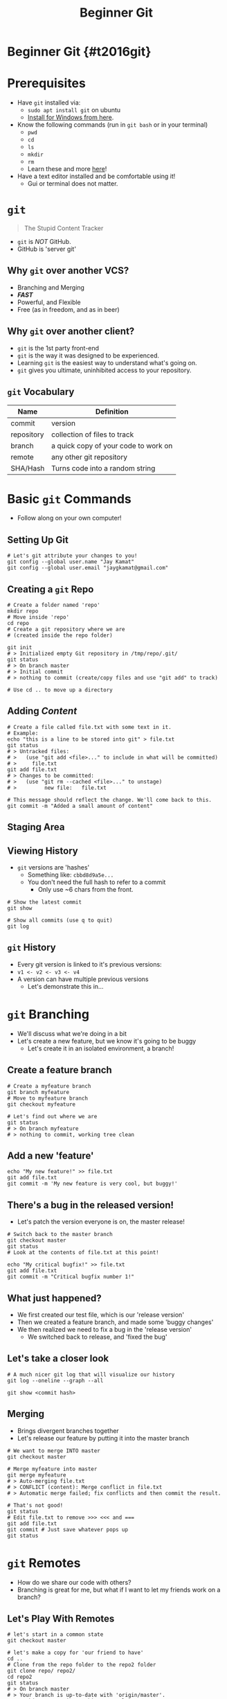#+TITLE: Beginner Git
#+AUTHOR: Jay Kamat
#+EMAIL: jaygkamat@gmail.com
#+REVEAL_ROOT: https://cdn.jsdelivr.net/reveal.js/3.0.0/
#+REVEAL_THEME: black
#+REVEAL_TRANS: linear
#+REVEAL_SPEED: fast
#+REVEAL_PLUGINS: (notes pdf)
#+REVEAL_HLEVEL: 1
#+OPTIONS: toc:nil timestamp:nil reveal_control:t num:nil reveal_history:t tags:nil author:nil

# Supplemental git training slides for RoboJackets General.

# Export section for md
* Beginner Git {#t2016git}                                             :docs:
* Prerequisites                                                        :docs:
- Have ~git~ installed via:
  - ~sudo apt install git~ on ubuntu
  - [[https://git-scm.com/download/win][Install for Windows from here]].
- Know the following commands (run in ~git bash~ or in your terminal)
  - ~pwd~
  - ~cd~
  - ~ls~
  - ~mkdir~
  - ~rm~
  - Learn these and more [[https://help.ubuntu.com/community/UsingTheTerminal#File_.26_Directory_Commands][here]]!
- Have a text editor installed and be comfortable using it!
  - Gui or terminal does not matter.
* ~git~
#+BEGIN_QUOTE
The Stupid Content Tracker
#+END_QUOTE
- ~git~ is /NOT/ GitHub.
- GitHub is 'server git'
** Why ~git~ over another VCS?
- Branching and Merging
- */FAST/*
- Powerful, and Flexible
- Free (as in freedom, and as in beer)
** Why ~git~ over another client?
- ~git~ is the 1st party front-end
- ~git~ is the way it was designed to be experienced.
- Learning ~git~ is the easiest way to understand what's going on.
- ~git~ gives you ultimate, uninhibited access to your repository.
** ~git~ Vocabulary
| Name       | Definition                           |
|------------+--------------------------------------|
| commit     | version                              |
| repository | collection of files to track         |
| branch     | a quick copy of your code to work on |
| remote     | any other git repository             |
| SHA/Hash   | Turns code into a random string      |
* Basic ~git~ Commands
- Follow along on your own computer!
** Setting Up Git
#+BEGIN_SRC shell
  # Let's git attribute your changes to you!
  git config --global user.name "Jay Kamat"
  git config --global user.email "jaygkamat@gmail.com"
#+END_SRC
** Creating a ~git~ Repo
#+BEGIN_SRC shell
  # Create a folder named 'repo'
  mkdir repo
  # Move inside 'repo'
  cd repo
  # Create a git repository where we are
  # (created inside the repo folder)

  git init
  # > Initialized empty Git repository in /tmp/repo/.git/
  git status
  # > On branch master
  # > Initial commit
  # > nothing to commit (create/copy files and use "git add" to track)

  # Use cd .. to move up a directory
#+END_SRC
** Adding /Content/
#+BEGIN_SRC shell
  # Create a file called file.txt with some text in it.
  # Example:
  echo "this is a line to be stored into git" > file.txt
  git status
  # > Untracked files:
  # >   (use "git add <file>..." to include in what will be committed)
  # >     file.txt
  git add file.txt
  # > Changes to be committed:
  # >   (use "git rm --cached <file>..." to unstage)
  # >         new file:   file.txt

  # This message should reflect the change. We'll come back to this.
  git commit -m "Added a small amount of content"
#+END_SRC
** Staging Area
[[file:http://i.imgur.com/4nql3LO.jpg]]
** Viewing History
- ~git~ versions are 'hashes'
  - Something like: =cbbd8d9a5e...=
  - You don't need the full hash to refer to a commit
    - Only use ~6 chars from the front.
#+BEGIN_SRC shell
  # Show the latest commit
  git show

  # Show all commits (use q to quit)
  git log
#+END_SRC
** ~git~ History
- Every git version is linked to it's previous versions:
- =v1 <- v2 <- v3 <- v4=
- A version can have multiple previous versions
  - Let's demonstrate this in...
* ~git~ Branching
- We'll discuss what we're doing in a bit
- Let's create a new feature, but we know it's going to be buggy
  - Let's create it in an isolated environment, a branch!
** Create a feature branch
#+BEGIN_SRC shell
  # Create a myfeature branch
  git branch myfeature
  # Move to myfeature branch
  git checkout myfeature

  # Let's find out where we are
  git status
  # > On branch myfeature
  # > nothing to commit, working tree clean
#+END_SRC
** Add a new 'feature'
#+BEGIN_SRC shell
echo "My new feature!" >> file.txt
git add file.txt
git commit -m 'My new feature is very cool, but buggy!'
#+END_SRC
** There's a bug in the released version!
- Let's patch the version everyone is on, the master release!
#+BEGIN_SRC shell
  # Switch back to the master branch
  git checkout master
  git status
  # Look at the contents of file.txt at this point!

  echo "My critical bugfix!" >> file.txt
  git add file.txt
  git commit -m "Critical bugfix number 1!"
#+END_SRC
** What just happened?
- We first created our test file, which is our 'release version'
- Then we created a feature branch, and made some 'buggy changes'
- We then realized we need to fix a bug in the 'release version'
  - We switched back to release, and 'fixed the bug'
** Let's take a closer look
#+BEGIN_SRC shell
  # A much nicer git log that will visualize our history
  git log --oneline --graph --all

  git show <commit hash>
#+END_SRC
** Merging
- Brings divergent branches together
- Let's release our feature by putting it into the master branch

#+BEGIN_SRC shell
  # We want to merge INTO master
  git checkout master

  # Merge myfeature into master
  git merge myfeature
  # > Auto-merging file.txt
  # > CONFLICT (content): Merge conflict in file.txt
  # > Automatic merge failed; fix conflicts and then commit the result.

  # That's not good!
  git status
  # Edit file.txt to remove >>> <<< and ===
  git add file.txt
  git commit # Just save whatever pops up
  git status
#+END_SRC
* ~git~ Remotes
- How do we share our code with others?
- Branching is great for me, but what if I want to let my friends work on a branch?
** Let's Play With Remotes
#+BEGIN_SRC shell
  # let's start in a common state
  git checkout master

  # let's make a copy for 'our friend to have'
  cd ..
  # Clone from the repo folder to the repo2 folder
  git clone repo/ repo2/
  cd repo2
  git status
  # > On branch master
  # > Your branch is up-to-date with 'origin/master'.
  # > nothing to commit, working tree clean
  git log --oneline --abbrev --graph --all
  # *   8f12721 Merge branch 'myfeature'
  # |\
  # | * 2716a3b Add a new feature
  # * | 625aaf5 Critical bugfix
  # |/
  # * cbbd8d9 one small change
#+END_SRC
** Let's Make a Change On 'our computer'
#+BEGIN_SRC shell
  # Move into 'our repo'
  cd ../repo
  git status

  # Edit file.txt with our changes
  echo "A change I made on my computer" >> file.txt

  git add file.txt
  git commit -m 'Added files from my computer.'
#+END_SRC
** Let's Give This Change To Our Friend
#+BEGIN_SRC shell
  # Pull new changes from repo's master into repo2's master
  cd ../repo2
  git pull ../repo master
  # > From ../repo
  # >  * branch            master     -> FETCH_HEAD
  # > Updating 8f12721..2b05fa9
  # > Fast-forward
  # >  file.txt | 1 +
  # >  1 file changed, 1 insertion(+)
#+END_SRC
** Shortcuts to make remotes faster
#+BEGIN_SRC shell
  # Add a shortcut to interact with ../repo2
  cd ../repo
  git remote add repo2 ../repo2
  # same as git pull ../repo2 master
  git pull repo2 master
  # > From ../repo2
  # >  * branch            master     -> FETCH_HEAD
  # > Already up-to-date.

  # List existing remotes
  git remote -v
  # > repo2       ../repo2 (fetch)
  # > repo2       ../repo2 (push)

  # man git-remote for more options, like
  # git remote set-url repo2 ../repo2
  # git remote rm repo2
  # git remote show repo2
#+END_SRC
** A note about ~git fetch~
- ~git fetch~ updates what we see in a remote without changing our files.
- ~git pull~ updates our files with changes
- ~git fetch~ stores those changes made without touching our state.
* ~git~ refs
- ~git~ has a suite of commands for interacting with history.
  - To use them, you will need to understand refs
- A ref is anything that identifies a commit...
** Examples of Refs
1. A Commit Hash (eg: =cbbd8d9a5e1c64f84=)
   - You can shorten with the first few chars
2. Special: ~HEAD~
   - A Ref to the commit your repository is currently on
3. Branch Names
   - ~master~, ~myfeature~
4. Remotes
   - <remote>/<branch>
   - ~repo2/master~, ~origin/master~
5. Tags
   - Aliases you can give to commits
** Ref Modifiers
- Using ~HEAD~ as an example.
- ~HEAD~~; One commit before ~HEAD~
- =HEAD~~=; Two commits before ~HEAD~
- ~HEAD~3~; Three commits before ~HEAD~
- ~HEAD^<N>~; Choose the <Nth> parent if we're on a merge.
** Using Refs
#+BEGIN_SRC shell
  # Show's the current commit, same as git show
  git show HEAD

  # Shows the commit that's one old
  git show HEAD~

  # Shows the commit thats two commits older than repo2's master
  git show repo2/master~~
#+END_SRC
** Quickly See Files in a Ref
#+BEGIN_SRC shell

  git checkout <ref>

  # Does nothing, HEAD is our current ref
  git checkout HEAD

  # See the commit before head
  git checkout HEAD~
  # Warning about detached HEAD

  # checkout to 2 commits before the remote's master branch.
  git checkout repo2/master~~

  # We also use checkout to switch branches (we can edit safely now)
  git checkout master
#+END_SRC
** Change Where a Branch 'Points To'
#+BEGIN_SRC shell
  # Git reset has many uses
  # Run git status yourself!

  # Move our branch to the previous commit, but don't change our files.
  # Any diff is staged
  git reset --soft HEAD~
  # Go back to where we were
  git pull repo2 master

  # Move our branch to the previous commit, and change our files
  # No diff is present (since we change files)
  git reset --hard HEAD~
  git pull repo2 master

  # Like git reset --soft, but don't stage our files either.
  git reset --mixed HEAD~
  git pull repo2 master
  # Complaint about unstaged files

  # HEAD is the default if no ref is supplied
  # This resets our files to head, trashing our 'unstaged work'
  git reset --hard
  git pull repo2 master
#+END_SRC
** Find the Diff Between Two Commits
#+BEGIN_SRC shell
  # Finds the difference between one commit ago and the current commit
  git diff HEAD~ HEAD

  # Finds the difference between myfeature and master
  git diff myfeature master

  # Show unstaged changes
  git diff

  # Show only staged changes
  git diff --staged
#+END_SRC
* Neat Tricks
** Quickly Make a Branch
#+BEGIN_SRC shell
  git checkout -b mynewbranch

  # Same as
  git branch mynewbranch
  git checkout mynewbranch
#+END_SRC
** Let Git Remember Your Remotes
#+BEGIN_SRC shell
  git checkout master

  # Right now you will need to always do
  git push repo2 master

  # If you run:
  git push -u repo2 master
  # Once, you can do
  git push

  # from now on, git will remember the remote and branch
  # that you've paired with your local branch!
#+END_SRC
** Git Aliases
#+BEGIN_SRC shell
  git config --global alias.s "status"

  git s
  # is now the same as
  git status
#+END_SRC
** Tagging
#+BEGIN_SRC shell
  git tag myrelease

  # now you can do
  git checkout myrelease
  git reset --hard myrelease
  git diff myrelease

  # where myrelease refrences the commit you were on.
  # Use git push --tags to push your tags as well.
#+END_SRC
** ~git clean~
- Use ~git clean -f~ to remove all /unstaged/ files from your repo.
  - THIS WILL REMOVE FILES ON YOUR FILESYSTEM.
* We Only Scratched The Surface
- ~git rebase~
- ~git revert~
- ~git submodule~
- ~git subtree~
- ~git reflog~
- ~git blame~
- ~git stash~
- ~git grep~
- ~git cherry-pick~
- ~git bisect~
- ~git apply~
- ~git merge-base~
- ~git archive~
- ~git am~
* Additional Resources
- ~man git~
- ~man git-command~
  - eg: ~man git-status~
- [[https://git-scm.com/doc][Online ~git~ Tutorial]]
